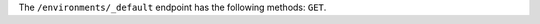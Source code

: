 .. The contents of this file are included in multiple topics.
.. This file should not be changed in a way that hinders its ability to appear in multiple documentation sets.

The ``/environments/_default`` endpoint has the following methods: ``GET``.
